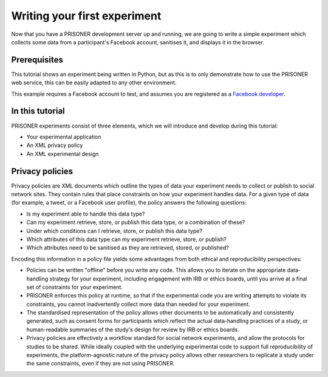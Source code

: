 Writing your first experiment
=============================

Now that you have a PRISONER development server up and running, we are going to
write a simple experiment which collects some data from a participant's Facebook
account, sanitises it, and displays it in the browser.

Prerequisites
-------------
This tutorial shows an experiment being written in Python, but as this is
to only demonstrate how to use the PRISONER web service, this can be easily
adapted to any other environment.

This example requires a Facebook account to test, and assumes you are registered
as a `Facebook developer <https://developers.facebook.com>`_.

In this tutorial
----------------
PRISONER experiments consist of three elements, which we will introduce and
develop during this tutorial:

* Your experimental application

* An XML privacy policy

* An XML experimental design

Privacy policies
----------------
Privacy policies are XML documents which outline the types of data your
experiment needs to collect or publish to social network sites. They contain
rules that place constraints on how your experiment handles data.
For a given type of data (for example, a tweet, or a Facebook user profile),
the policy answers the following questions:

* Is my experiment able to handle this data type?

* Can my experiment retrieve, store, or publish this data type, or a combination of these?

* Under which conditions can I retrieve, store, or publish this data type?

* Which attributes of this data type can my experiment retrieve, store, or publish?

* Which attributes need to be sanitised as they are retrieved, stored, or published?

Encoding this information in a policy file yields some advantages from both
ethical and reproducibility perspectives:

*  Policies can be written "offline" before you write any code. This allows you
   to iterate on the appropriate data-handling strategy for your experiment,
   including engagement with IRB or ethics boards, until you arrive at a final
   set of constraints for your experiment.

* PRISONER enforces this policy at runtime, so that if the experimental code you are writing attempts to violate its constraints, you cannot inadvertently collect more data than needed for your experiment.

*  The standardised representation of the policy allows other documents to be
   automatically and consistently generated, such as consent forms for
   participants which reflect the actual data-handling practices of a study, or
   human-readable summaries of the study's design for review by IRB or ethics
   boards.

*  Privacy policies are effectively a workflow standard for social network
   experiments, and allow the protocols for studies to be shared. While ideally
   coupled with the underlying experimental code to support full reproducibility
   of experiments, the platform-agnostic nature of the privacy policy allows
   other researchers to replicate a study under the same constraints, even if
   they are not using PRISONER.
